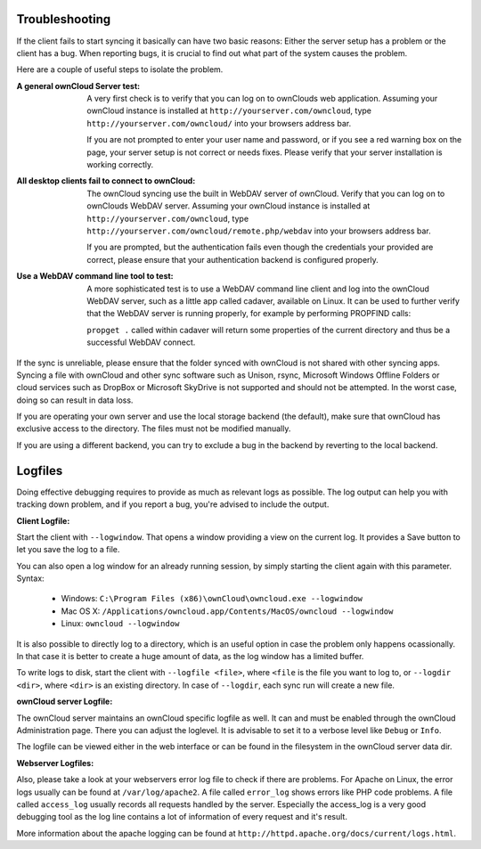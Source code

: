 Troubleshooting
===============

If the client fails to start syncing it basically can have two
basic reasons: Either the server setup has a problem or the client
has a bug. When reporting bugs, it is crucial to find out what part
of the system causes the problem.

Here are a couple of useful steps to isolate the problem.

:A general ownCloud Server test:
  A very first check is to verify that you can log on to ownClouds web 
  application. Assuming your ownCloud instance is installed at 
  ``http://yourserver.com/owncloud``, type
  ``http://yourserver.com/owncloud/`` into your browsers address bar.
   
  If you are not prompted to enter your user name and password, or if you 
  see a red warning box on the page, your server setup is not correct or needs
  fixes. Please verify that your server installation is working correctly.

:All desktop clients fail to connect to ownCloud:
  The ownCloud syncing use the built in WebDAV server of ownCloud. 
  Verify that you can log on to ownClouds WebDAV server. Assuming your ownCloud
  instance is installed at ``http://yourserver.com/owncloud``, type
  ``http://yourserver.com/owncloud/remote.php/webdav`` into your browsers
  address bar.

  If you are prompted, but the authentication fails even though the credentials
  your provided are correct, please ensure that your authentication backend
  is configured properly.

:Use a WebDAV command line tool to test:  
  A more sophisticated test is to use a WebDAV command line client and log
  into the ownCloud WebDAV server, such as a little app called cadaver, available
  on Linux. It can be used to further verify that the WebDAV server is running
  properly, for example by performing PROPFIND calls:

  ``propget .`` called within cadaver will return some properties of the current
  directory and thus be a successful WebDAV connect.

If the sync is unreliable, please ensure that the folder synced with ownCloud is
not shared with other syncing apps. Syncing a file with ownCloud and other sync
software such as Unison, rsync, Microsoft Windows Offline Folders or cloud
services such as DropBox or Microsoft SkyDrive is not supported and should not
be attempted. In the worst case, doing so can result in data loss.

If you are operating your own server and use the local storage backend (the
default), make sure that ownCloud has exclusive access to the directory. The
files must not be modified manually.

If you are using a different backend, you can try to exclude a bug in the
backend by reverting to the local backend.

Logfiles
========

Doing effective debugging requires to provide as much as relevant logs as
possible. The log output can help you with tracking down problem, and if you 
report a bug, you're advised to include the output.

:Client Logfile:
Start the client with ``--logwindow``. That opens a window providing a view
on the current log. It provides a Save button to let you save the log to a 
file.

You can also open a log window for an already running session, by simply 
starting the client again with this parameter. Syntax:

  * Windows: ``C:\Program Files (x86)\ownCloud\owncloud.exe --logwindow``
  * Mac OS X: ``/Applications/owncloud.app/Contents/MacOS/owncloud --logwindow``
  * Linux: ``owncloud --logwindow``

It is also possible to directly log to a directory, which is an useful option
in case the problem only happens ocassionally. In that case it is better to
create a huge amount of data, as the log window has a limited buffer.

To write logs to disk, start the client with ``--logfile <file>``, where
``<file`` is the file you want to log to, or ``--logdir <dir>``, where ``<dir>``
is an existing directory. In case of ``--logdir``, each sync run will create a
new file.

:ownCloud server Logfile:
The ownCloud server maintains an ownCloud specific logfile as well. It can and
must be enabled through the ownCloud Administration page. There you can adjust
the loglevel. It is advisable to set it to a verbose level like ``Debug`` or
``Info``.
  
The logfile can be viewed either in the web interface or can be found in the
filesystem in the ownCloud server data dir.

:Webserver Logfiles:
Also, please take a look at your webservers error log file to check if there
are problems. For Apache on Linux, the error logs usually can be found at
``/var/log/apache2``. A file called ``error_log`` shows errors like PHP code
problems. A file called ``access_log`` usually records all requests handled
by the server. Especially the access_log is a very good debugging tool as the
log line contains a lot of information of every request and it's result.
  
More information about the apache logging can be found at
``http://httpd.apache.org/docs/current/logs.html``.

 
